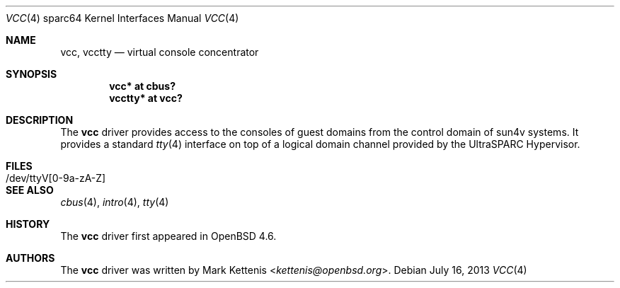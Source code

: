 .\"     $OpenBSD: vcc.4,v 1.3 2013/07/16 16:05:50 schwarze Exp $
.\"
.\" Copyright (c) 2009 Mark Kettenis <kettenis@openbsd.org>
.\"
.\" Permission to use, copy, modify, and distribute this software for any
.\" purpose with or without fee is hereby granted, provided that the above
.\" copyright notice and this permission notice appear in all copies.
.\"
.\" THE SOFTWARE IS PROVIDED "AS IS" AND THE AUTHOR DISCLAIMS ALL WARRANTIES
.\" WITH REGARD TO THIS SOFTWARE INCLUDING ALL IMPLIED WARRANTIES OF
.\" MERCHANTABILITY AND FITNESS. IN NO EVENT SHALL THE AUTHOR BE LIABLE FOR
.\" ANY SPECIAL, DIRECT, INDIRECT, OR CONSEQUENTIAL DAMAGES OR ANY DAMAGES
.\" WHATSOEVER RESULTING FROM LOSS OF USE, DATA OR PROFITS, WHETHER IN AN
.\" ACTION OF CONTRACT, NEGLIGENCE OR OTHER TORTIOUS ACTION, ARISING OUT OF
.\" OR IN CONNECTION WITH THE USE OR PERFORMANCE OF THIS SOFTWARE.
.\"
.Dd $Mdocdate: July 16 2013 $
.Dt VCC 4 sparc64
.Os
.Sh NAME
.Nm vcc ,
.Nm vcctty
.Nd virtual console concentrator
.Sh SYNOPSIS
.Cd "vcc* at cbus?"
.Cd "vcctty* at vcc?"
.Sh DESCRIPTION
The
.Nm
driver provides access to the consoles of guest domains from the
control domain of sun4v systems.
It provides a standard
.Xr tty 4
interface on top of a logical domain channel provided by the
UltraSPARC Hypervisor.
.Sh FILES
.Bl -tag -width /dev/ttyV[0-9a-zA-Z]
.It /dev/ttyV[0-9a-zA-Z]
.El
.Sh SEE ALSO
.Xr cbus 4 ,
.Xr intro 4 ,
.Xr tty 4
.Sh HISTORY
The
.Nm
driver first appeared in
.Ox 4.6 .
.Sh AUTHORS
The
.Nm
driver was written by
.An Mark Kettenis Aq Mt kettenis@openbsd.org .
